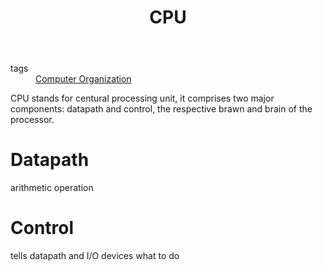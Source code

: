 :PROPERTIES:
:ID:       a9ea8542-79d3-4890-b47e-d60d8204c0a3
:END:
#+title: CPU
#+filetags: :Computer_Organization:

- tags :: [[id:625c6071-6738-4d2b-95bb-1ac01c923cbd][Computer Organization]]

CPU stands for centural processing unit, it comprises two major components: datapath and control, the respective brawn and brain of the processor.

* Datapath

arithmetic operation

* Control

tells datapath and I/O devices what to do 

